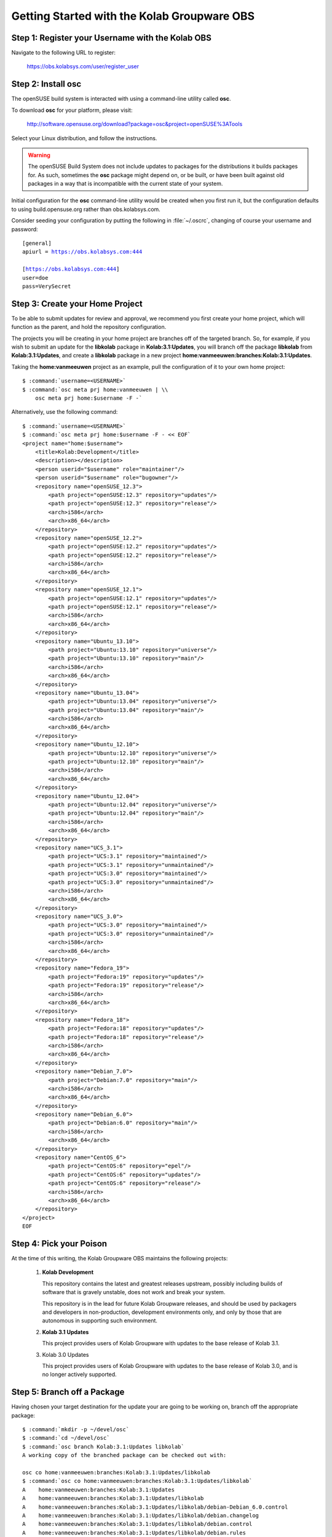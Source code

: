 ============================================
Getting Started with the Kolab Groupware OBS
============================================

Step 1: Register your Username with the Kolab OBS
=================================================

Navigate to the following URL to register:

    https://obs.kolabsys.com/user/register_user

Step 2: Install **osc**
=======================

The openSUSE build system is interacted with using a command-line utility called
**osc**.

To download **osc** for your platform, please visit:

    http://software.opensuse.org/download?package=osc&project=openSUSE%3ATools

Select your Linux distribution, and follow the instructions.

.. WARNING::

    The openSUSE Build System does not include updates to packages for the
    distributions it builds packages for. As such, sometimes the **osc** package
    might depend on, or be built, or have been built against old packages in a
    way that is incompatible with the current state of your system.

Initial configuration for the **osc** command-line utility would be created when
you first run it, but the configuration defaults to using build.opensuse.org
rather than obs.kolabsys.com.

Consider seeding your configuration by putting the following in
:file:`~/.oscrc`, changing of course your username and password:

.. parsed-literal::

    [general]
    apiurl = https://obs.kolabsys.com:444

    [https://obs.kolabsys.com:444]
    user=doe
    pass=VerySecret

Step 3: Create your Home Project
================================

To be able to submit updates for review and approval, we recommend you first
create your home project, which will function as the parent, and hold the
repository configuration.

The projects you will be creating in your home project are branches off of the
targeted branch. So, for example, if you wish to submit an update for the
**libkolab** package in **Kolab:3.1:Updates**, you will branch off the package
**libkolab** from **Kolab:3.1:Updates**, and create a **libkolab** package in
a new project **home:vanmeeuwen:branches:Kolab:3.1:Updates**.

Taking the **home:vanmeeuwen** project as an example, pull the configuration of
it to your own home project:

.. parsed-literal::

    $ :command:`username=<USERNAME>`
    $ :command:`osc meta prj home:vanmeeuwen | \\
        osc meta prj home:$username -F -`

Alternatively, use the following command:

.. parsed-literal::

    $ :command:`username=<USERNAME>`
    $ :command:`osc meta prj home:$username -F - << EOF`
    <project name="home:$username">
        <title>Kolab:Development</title>
        <description></description>
        <person userid="$username" role="maintainer"/>
        <person userid="$username" role="bugowner"/>
        <repository name="openSUSE_12.3">
            <path project="openSUSE:12.3" repository="updates"/>
            <path project="openSUSE:12.3" repository="release"/>
            <arch>i586</arch>
            <arch>x86_64</arch>
        </repository>
        <repository name="openSUSE_12.2">
            <path project="openSUSE:12.2" repository="updates"/>
            <path project="openSUSE:12.2" repository="release"/>
            <arch>i586</arch>
            <arch>x86_64</arch>
        </repository>
        <repository name="openSUSE_12.1">
            <path project="openSUSE:12.1" repository="updates"/>
            <path project="openSUSE:12.1" repository="release"/>
            <arch>i586</arch>
            <arch>x86_64</arch>
        </repository>
        <repository name="Ubuntu_13.10">
            <path project="Ubuntu:13.10" repository="universe"/>
            <path project="Ubuntu:13.10" repository="main"/>
            <arch>i586</arch>
            <arch>x86_64</arch>
        </repository>
        <repository name="Ubuntu_13.04">
            <path project="Ubuntu:13.04" repository="universe"/>
            <path project="Ubuntu:13.04" repository="main"/>
            <arch>i586</arch>
            <arch>x86_64</arch>
        </repository>
        <repository name="Ubuntu_12.10">
            <path project="Ubuntu:12.10" repository="universe"/>
            <path project="Ubuntu:12.10" repository="main"/>
            <arch>i586</arch>
            <arch>x86_64</arch>
        </repository>
        <repository name="Ubuntu_12.04">
            <path project="Ubuntu:12.04" repository="universe"/>
            <path project="Ubuntu:12.04" repository="main"/>
            <arch>i586</arch>
            <arch>x86_64</arch>
        </repository>
        <repository name="UCS_3.1">
            <path project="UCS:3.1" repository="maintained"/>
            <path project="UCS:3.1" repository="unmaintained"/>
            <path project="UCS:3.0" repository="maintained"/>
            <path project="UCS:3.0" repository="unmaintained"/>
            <arch>i586</arch>
            <arch>x86_64</arch>
        </repository>
        <repository name="UCS_3.0">
            <path project="UCS:3.0" repository="maintained"/>
            <path project="UCS:3.0" repository="unmaintained"/>
            <arch>i586</arch>
            <arch>x86_64</arch>
        </repository>
        <repository name="Fedora_19">
            <path project="Fedora:19" repository="updates"/>
            <path project="Fedora:19" repository="release"/>
            <arch>i586</arch>
            <arch>x86_64</arch>
        </repository>
        <repository name="Fedora_18">
            <path project="Fedora:18" repository="updates"/>
            <path project="Fedora:18" repository="release"/>
            <arch>i586</arch>
            <arch>x86_64</arch>
        </repository>
        <repository name="Debian_7.0">
            <path project="Debian:7.0" repository="main"/>
            <arch>i586</arch>
            <arch>x86_64</arch>
        </repository>
        <repository name="Debian_6.0">
            <path project="Debian:6.0" repository="main"/>
            <arch>i586</arch>
            <arch>x86_64</arch>
        </repository>
        <repository name="CentOS_6">
            <path project="CentOS:6" repository="epel"/>
            <path project="CentOS:6" repository="updates"/>
            <path project="CentOS:6" repository="release"/>
            <arch>i586</arch>
            <arch>x86_64</arch>
        </repository>
    </project>
    EOF

Step 4: Pick your Poison
========================

At the time of this writing, the Kolab Groupware OBS maintains the following
projects:

    #.  **Kolab Development**

        This repository contains the latest and greatest releases upstream,
        possibly including builds of software that is gravely unstable, does not
        work and break your system.

        This repository is in the lead for future Kolab Groupware releases, and
        should be used by packagers and developers in non-production,
        development environments only, and only by those that are autonomous in
        supporting such environment.

    #.  **Kolab 3.1 Updates**

        This project provides users of Kolab Groupware with updates to the
        base release of Kolab 3.1.

    #.  Kolab 3.0 Updates

        This project provides users of Kolab Groupware with updates to the
        base release of Kolab 3.0, and is no longer actively supported.

Step 5: Branch off a Package
============================

Having chosen your target destination for the update your are going to be
working on, branch off the appropriate package:

.. parsed-literal::

    $ :command:`mkdir -p ~/devel/osc`
    $ :command:`cd ~/devel/osc`
    $ :command:`osc branch Kolab:3.1:Updates libkolab`
    A working copy of the branched package can be checked out with:

    osc co home:vanmeeuwen:branches:Kolab:3.1:Updates/libkolab
    $ :command:`osc co home:vanmeeuwen:branches:Kolab:3.1:Updates/libkolab`
    A    home:vanmeeuwen:branches:Kolab:3.1:Updates
    A    home:vanmeeuwen:branches:Kolab:3.1:Updates/libkolab
    A    home:vanmeeuwen:branches:Kolab:3.1:Updates/libkolab/debian-Debian_6.0.control
    A    home:vanmeeuwen:branches:Kolab:3.1:Updates/libkolab/debian.changelog
    A    home:vanmeeuwen:branches:Kolab:3.1:Updates/libkolab/debian.control
    A    home:vanmeeuwen:branches:Kolab:3.1:Updates/libkolab/debian.rules
    A    home:vanmeeuwen:branches:Kolab:3.1:Updates/libkolab/debian.series
    A    home:vanmeeuwen:branches:Kolab:3.1:Updates/libkolab/debian.tar.gz
    A    home:vanmeeuwen:branches:Kolab:3.1:Updates/libkolab/libkolab-0.4.2-cmake-2.8.11.patch
    A    home:vanmeeuwen:branches:Kolab:3.1:Updates/libkolab/libkolab-0.4.2-paths.patch
    A    home:vanmeeuwen:branches:Kolab:3.1:Updates/libkolab/libkolab-0.5-swigutils.cmake.patch
    A    home:vanmeeuwen:branches:Kolab:3.1:Updates/libkolab/libkolab-0.5.tar.gz
    A    home:vanmeeuwen:branches:Kolab:3.1:Updates/libkolab/libkolab.dsc
    A    home:vanmeeuwen:branches:Kolab:3.1:Updates/libkolab/libkolab.spec
    At revision 217384e71ed2eaaeb0f22058e8b51eec.

.. NOTE::

    This branch starts building immediately, for all the target platforms
    configured as part of the ``home:vanmeeuwen`` home project (for user
    vanmeeuwen).

Step 6: Update the Packaging & Testing the Changes
==================================================

First off, you are going to make some changes most likely.

.. parsed-literal::

    $ :command:`cd home\:vanmeeuwen\:branches\:Kolab\:3.1\:Updates/libkolab/`
    $ (... make changes ...)

Do not yet commit these unless you are certain the changes work. Instead,
attempt a local build:

.. parsed-literal::

    $ :command:`osc build --no-verify $target $spec`

where:

**$target**

    is one of the target repository names, such as *Debian_6.0*, *CentOS_6*,
    etc.

**$spec**

    is one of the local package specifications, i.e. either the :file:`.dsc` or
    :file:`.spec` of the package.

Step 7: Make Sure the Package is Actually an Update
===================================================

When you are satisfied with the results of your test build(s), bump the version
numbers and release numbers as appropriate, in at least the following files:

    #. The :file:`.dsc` for the package, if applicable,

    #. The :file:`debian.changelog` for the package, if applicable,

    #. The :file:`.spec` for the package, if applicable.

Step 8: Commit the Changes
==========================

Once step 1 through 6 are completed, continue with commiting the changes back to
the Kolab Groupware OBS:

.. parsed-literal::

    $ :command:`osc ci`

See additional **osc** command documentation for further aid in adding, removing
and other such actions.

.. NOTE::

    This will start the authoritative builds on the Kolab Groupware OBS, and it
    will be those builds you are submitting in Step 8.

    Please make sure everything builds correctly on the Kolab Groupware OBS as
    well, and consider testing the updates before continuing with Step 8.

Step 9: Submit the Package Update Request
=========================================

.. WARNING::

    By doing so, you are requesting your updated package be made available to
    thousands of consumers globally.

    We would encourage you to execute some Quality Assurance both on the
    software as well as the packaging, before submitting update requests.

    Package updates that supposedly fix one or more issues that do not have
    corresponding tickets in Bugzilla will be refused.

.. parsed-literal::

    $ :command:`osc sr`

Provide an appropriate message with the request, that aids the reviewer(s) in
determining the feasibility and impact of accepting your update, such as
including the ticket numbers of resolved issues.
